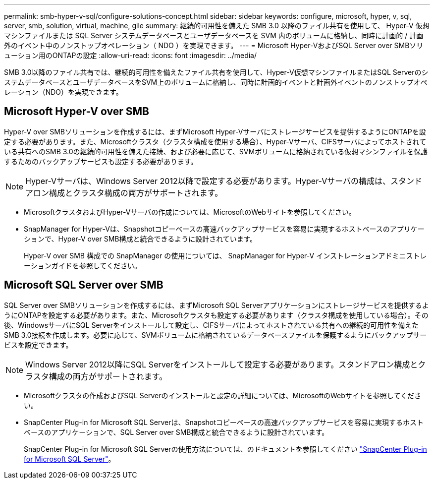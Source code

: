 ---
permalink: smb-hyper-v-sql/configure-solutions-concept.html 
sidebar: sidebar 
keywords: configure, microsoft, hyper, v, sql, server, smb, solution, virtual, machine, gile 
summary: 継続的可用性を備えた SMB 3.0 以降のファイル共有を使用して、 Hyper-V 仮想マシンファイルまたは SQL Server システムデータベースとユーザデータベースを SVM 内のボリュームに格納し、同時に計画的 / 計画外のイベント中のノンストップオペレーション（ NDO ）を実現できます。 
---
= Microsoft Hyper-VおよびSQL Server over SMBソリューション用のONTAPの設定
:allow-uri-read: 
:icons: font
:imagesdir: ../media/


[role="lead"]
SMB 3.0以降のファイル共有では、継続的可用性を備えたファイル共有を使用して、Hyper-V仮想マシンファイルまたはSQL ServerのシステムデータベースとユーザデータベースをSVM上のボリュームに格納し、同時に計画的イベントと計画外イベントのノンストップオペレーション（NDO）を実現できます。



== Microsoft Hyper-V over SMB

Hyper-V over SMBソリューションを作成するには、まずMicrosoft Hyper-Vサーバにストレージサービスを提供するようにONTAPを設定する必要があります。また、Microsoftクラスタ（クラスタ構成を使用する場合）、Hyper-Vサーバ、CIFSサーバによってホストされている共有へのSMB 3.0の継続的可用性を備えた接続、および必要に応じて、SVMボリュームに格納されている仮想マシンファイルを保護するためのバックアップサービスも設定する必要があります。

[NOTE]
====
Hyper-Vサーバは、Windows Server 2012以降で設定する必要があります。Hyper-Vサーバの構成は、スタンドアロン構成とクラスタ構成の両方がサポートされます。

====
* MicrosoftクラスタおよびHyper-Vサーバの作成については、MicrosoftのWebサイトを参照してください。
* SnapManager for Hyper-Vは、Snapshotコピーベースの高速バックアップサービスを容易に実現するホストベースのアプリケーションで、Hyper-V over SMB構成と統合できるように設計されています。
+
Hyper-V over SMB 構成での SnapManager の使用については、 SnapManager for Hyper-V インストレーションアドミニストレーションガイドを参照してください。





== Microsoft SQL Server over SMB

SQL Server over SMBソリューションを作成するには、まずMicrosoft SQL Serverアプリケーションにストレージサービスを提供するようにONTAPを設定する必要があります。また、Microsoftクラスタも設定する必要があります（クラスタ構成を使用している場合）。その後、WindowsサーバにSQL Serverをインストールして設定し、CIFSサーバによってホストされている共有への継続的可用性を備えたSMB 3.0接続を作成します。必要に応じて、SVMボリュームに格納されているデータベースファイルを保護するようにバックアップサービスを設定できます。

[NOTE]
====
Windows Server 2012以降にSQL Serverをインストールして設定する必要があります。スタンドアロン構成とクラスタ構成の両方がサポートされます。

====
* Microsoftクラスタの作成およびSQL Serverのインストールと設定の詳細については、MicrosoftのWebサイトを参照してください。
* SnapCenter Plug-in for Microsoft SQL Serverは、Snapshotコピーベースの高速バックアップサービスを容易に実現するホストベースのアプリケーションで、SQL Server over SMB構成と統合できるように設計されています。
+
SnapCenter Plug-in for Microsoft SQL Serverの使用方法については、のドキュメントを参照してください https://docs.netapp.com/us-en/snapcenter/protect-scsql/concept_snapcenter_plug_in_for_microsoft_sql_server_overview.html["SnapCenter Plug-in for Microsoft SQL Server"]。


